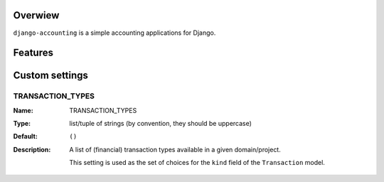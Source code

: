 Overwiew
========
``django-accounting`` is a simple accounting applications for Django.

Features
========



Custom settings
===============

TRANSACTION_TYPES
-----------------
:Name: TRANSACTION_TYPES
:Type: list/tuple of strings (by convention, they should be uppercase)
:Default: ``()``
:Description: 
    A list of (financial) transaction types available in a given domain/project.
    
    This setting is used as the set of choices for the ``kind`` field of the ``Transaction`` model.

    

